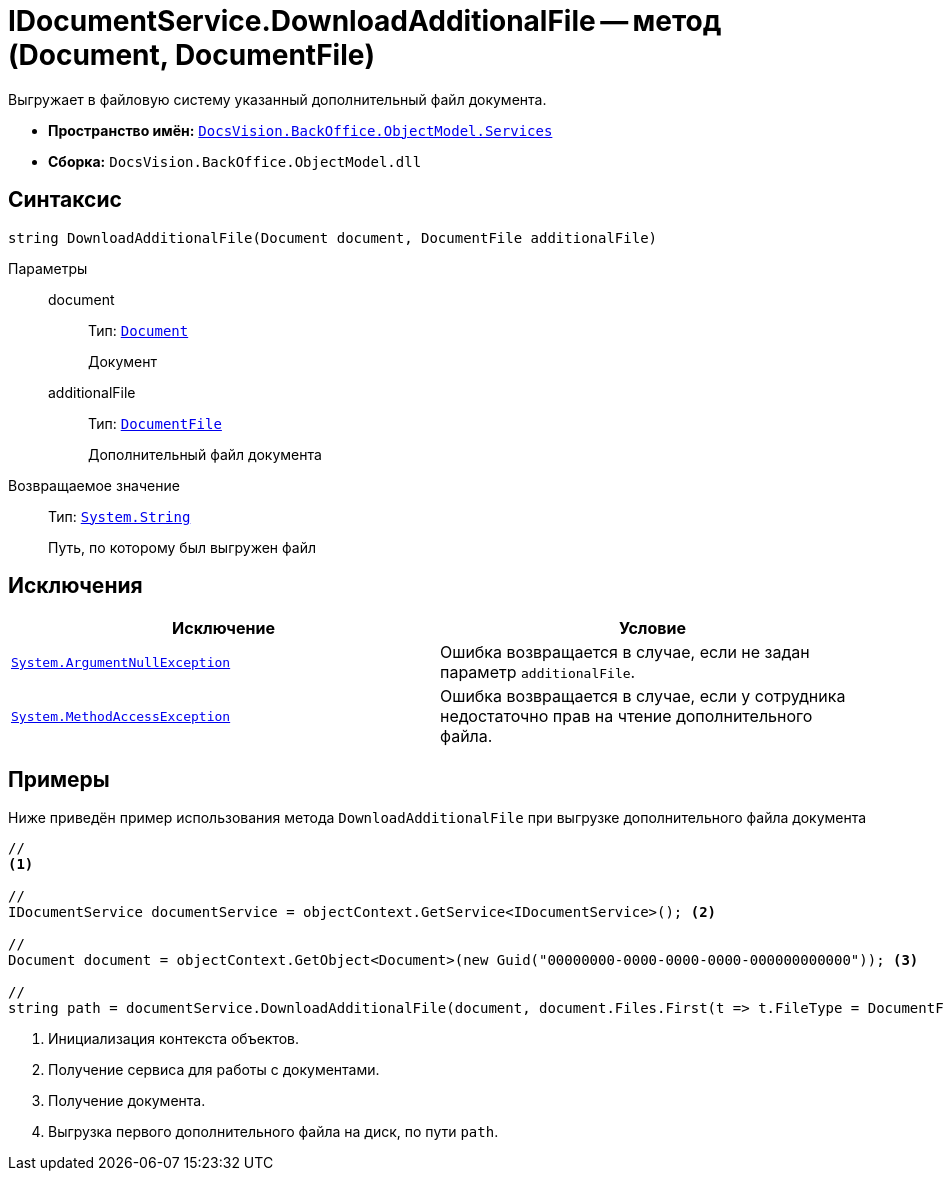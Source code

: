 = IDocumentService.DownloadAdditionalFile -- метод (Document, DocumentFile)

Выгружает в файловую систему указанный дополнительный файл документа.

* *Пространство имён:* `xref:BackOffice-ObjectModel-Services-Entities:Services_NS.adoc[DocsVision.BackOffice.ObjectModel.Services]`
* *Сборка:* `DocsVision.BackOffice.ObjectModel.dll`

== Синтаксис

[source,csharp]
----
string DownloadAdditionalFile(Document document, DocumentFile additionalFile)
----

Параметры::
document:::
Тип: `xref:BackOffice-ObjectModel-Document:Document_CL.adoc[Document]`
+
Документ

additionalFile:::
Тип: `xref:BackOffice-ObjectModel-Document:DocumentFile_CL.adoc[DocumentFile]`
+
Дополнительный файл документа

Возвращаемое значение::
Тип: `http://msdn.microsoft.com/ru-ru/library/system.string.aspx[System.String]`
+
Путь, по которому был выгружен файл

== Исключения

[cols=",",options="header"]
|===
|Исключение |Условие
|`http://msdn.microsoft.com/ru-ru/library/system.argumentnullexception.aspx[System.ArgumentNullException]` |Ошибка возвращается в случае, если не задан параметр `additionalFile`.
|`http://msdn.microsoft.com/ru-ru/library/system.methodaccessexception.aspx[System.MethodAccessException]` |Ошибка возвращается в случае, если у сотрудника недостаточно прав на чтение дополнительного файла.
|===

== Примеры

Ниже приведён пример использования метода `DownloadAdditionalFile` при выгрузке дополнительного файла документа

[source,csharp]
----
//
<.>

//
IDocumentService documentService = objectContext.GetService<IDocumentService>(); <.>

//
Document document = objectContext.GetObject<Document>(new Guid("00000000-0000-0000-0000-000000000000")); <.>

//
string path = documentService.DownloadAdditionalFile(document, document.Files.First(t => t.FileType = DocumentFileType.Additional)); <.>
----
<.> Инициализация контекста объектов.
<.> Получение сервиса для работы с документами.
<.> Получение документа.
<.> Выгрузка первого дополнительного файла на диск, по пути `path`.

